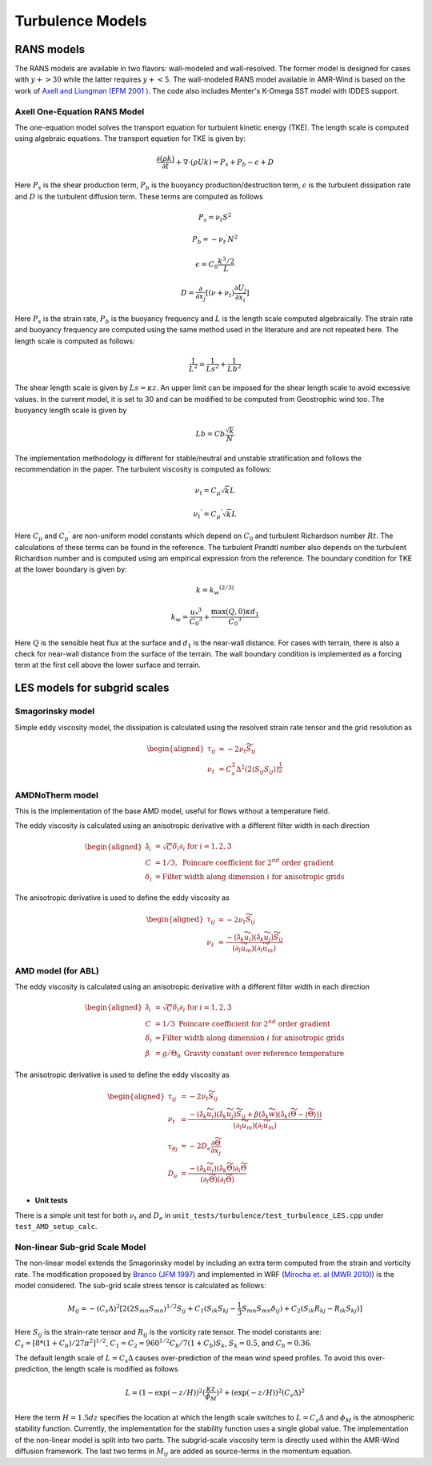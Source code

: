 .. _turbulence:

Turbulence Models
-----------------

RANS models
~~~~~~~~~~~~~

The RANS models are available in two flavors: wall-modeled and wall-resolved. The former model is 
designed for cases with :math:`y+ > 30` while the latter requires :math:`y+ < 5`. The wall-modeled RANS 
model available in AMR-Wind is based on the work of `Axell and Liungman (EFM 2001 ) <https://link.springer.com/article/10.1023/A:1011560202388>`_.
The code also includes Menter's K-Omega SST model with IDDES support. 

Axell One-Equation RANS Model 
^^^^^^^^^^^^^^^^^^^^^^^^^^^^^^^

The one-equation model solves the transport equation for turbulent kinetic energy (TKE). The length scale is computed using algebraic equations. 
The transport equation for TKE is given by: 

.. math:: \frac{ \partial (\rho k)}{\partial t} 
   + \nabla \cdot (\rho U k)  =  P_s + P_b - \epsilon + D 

Here :math:`P_s` is the shear production term, :math:`P_b` is the buoyancy production/destruction term, :math:`\epsilon` is the turbulent dissipation 
rate and :math:`D` is the turbulent diffusion term. These terms are computed as follows 

.. math:: P_s= \nu_t S^2

.. math:: P_b= -{\nu_t}^{'} N^2 

.. math:: \epsilon= C_0 \frac{k^3/2}{L}

.. math:: D = \frac{\partial}{\partial x_j} [(\nu+\nu_t)\frac{\partial U_j}{\partial x_i}]

Here :math:`P_s` is the strain rate, :math:`P_b` is the buoyancy frequency and :math:`L` is the length scale computed algebraically.
The strain rate and buoyancy frequency are computed using the same method used in the literature and are not repeated here. The 
length scale is computed as follows: 

.. math:: \frac{1}{L^2} = \frac{1}{Ls^2} + \frac{1}{Lb^2}

The shear length scale is given by :math:`Ls=\kappa z`. An upper limit can be imposed for the shear length scale to avoid excessive values. 
In the current model, it is set to 30 and can be modified to be computed from Geostrophic wind too. The buoyancy length scale is given by 

.. math:: Lb = Cb \frac{\sqrt{k}}{N} 

The implementation methodology is different for stable/neutral and unstable stratification and follows the recommendation in the paper. The
turbulent viscosity is computed as follows: 

..  math:: \nu_t = C_\mu \sqrt{k} L 

..  math:: {\nu_t}^{'} = {C_\mu}^{'} \sqrt{k} L 

Here :math:`C_\mu` and :math:`{C_\mu}^{'}` are non-uniform model constants which depend on :math:`C_0` and turbulent Richardson number 
:math:`Rt`. The calculations of these terms can be found in the reference. The turbulent Prandtl number also depends on the turbulent 
Richardson number and is computed using am empirical expression from the reference. The boundary condition for TKE at the lower boundary 
is given by: 

.. math:: k = k_w ^ {(2/3)}

.. math:: k_w = \frac{{u_*}^{3}}{{C_0}^3} + \frac{\max{(Q,0)}\kappa d_1}{{C_0}^3}

Here :math:`Q` is the sensible heat flux at the surface and :math:`d_1`  is the near-wall distance. For cases with terrain, there is also 
a check for near-wall distance from the surface of the terrain. The wall boundary condition is implemented as a forcing term at the first cell 
above the lower surface and terrain. 


LES models for subgrid scales
~~~~~~~~~~~~~~~~~~~~~~~~~~~~~
Smagorinsky model
^^^^^^^^^^^^^^^^^

Simple eddy viscosity model, the dissipation is calculated using the
resolved strain rate tensor and the grid resolution as

.. math::

   \begin{aligned}
       \tau_{ij} &= -2 \nu_t \widetilde{S}_{ij} \\
       \nu_t &= C_s^2 \Delta^2 (2 \langle S_{ij} S_{ij} \rangle)^{\frac{1}{2}}
   \end{aligned}


AMDNoTherm model
^^^^^^^^^^^^^^^^^
This is the implementation of the base AMD model, useful for flows without a temperature field.

The eddy viscosity is calculated using an anisotropic derivative with a
different filter width in each direction

.. math::

   \begin{aligned}
       \hat{\partial}_i &= \sqrt{C} \delta_i \partial_i \textrm{ for } i=1,2,3 \\
       C &= 1/3, \textrm{ Poincare coefficient for } 2^{nd} \textrm{ order gradient} \\
       \delta_i &= \textrm{Filter width along dimension } i \textrm{ for anisotropic grids}
   \end{aligned}

The anisotropic derivative is used to define the eddy viscosity as

.. math::

   \begin{aligned}
       \tau_{ij} &= -2 \nu_t \widetilde{S}_{ij} \\
       \nu_t &= \frac{- (\hat{\partial}_k \widetilde{u}_i) (\hat{\partial}_k \widetilde{u}_j) \widetilde{S}_{ij}}{ (\partial_l \widetilde{u}_m) (\partial_l \widetilde{u}_m) }
   \end{aligned}


AMD model (for ABL)
^^^^^^^^^^^^^^^^^^^

The eddy viscosity is calculated using an anisotropic derivative with a
different filter width in each direction

.. math::

   \begin{aligned}
       \hat{\partial}_i &= \sqrt{C} \delta_i \partial_i \textrm{ for } i=1,2,3 \\
       C &= 1/3 \textrm{ Poincare coefficient for } 2^{nd} \textrm{ order gradient} \\
       \delta_i &= \textrm{Filter width along dimension } i \textrm{ for anisotropic grids}\\
       \beta &= g/\Theta_0 \textrm{ Gravity constant over reference temperature}
   \end{aligned}

The anisotropic derivative is used to define the eddy viscosity as

.. math::

   \begin{aligned}
       \tau_{ij} &= -2 \nu_t \widetilde{S}_{ij} \\
       \nu_t &= \frac{- (\hat{\partial}_k \widetilde{u}_i) (\hat{\partial}_k \widetilde{u}_j) \widetilde{S}_{ij} +  \beta (\hat{\partial}_k \widetilde{w}) (\hat{\partial}_k (\widetilde{\Theta} - \langle {\widetilde{\Theta}} \rangle) )  }{ (\partial_l \widetilde{u}_m) (\partial_l \widetilde{u}_m) } \\
       \tau_{\theta j} &= -2 D_e \frac{\partial \widetilde{\Theta}}{\partial x_j} \\
       D_e &= \frac{- (\hat{\partial}_k \widetilde{u}_i) (\hat{\partial}_k \widetilde{\Theta}) \partial_i \widetilde{\Theta} }{(\partial_l \widetilde{\Theta}) (\partial_l \widetilde{\Theta})}
   \end{aligned}

- **Unit tests**

There is a simple unit test for both :math:`\nu_t` and :math:`D_e` in
``unit_tests/turbulence/test_turbulence_LES.cpp`` under
``test_AMD_setup_calc``.

Non-linear Sub-grid Scale Model 
^^^^^^^^^^^^^^^^^^^^^^^^^^^^^^^
The non-linear model extends the Smagorinsky model by including an extra term computed from the strain and vorticity rate. 
The modification proposed by `Branco (JFM 1997) <https://doi.org/10.1017/S0022112096004697>`_ and implemented in WRF (`Mirocha et. al (MWR 2010) <https://doi.org/10.1175/2010MWR3286.1>`_) 
is the model considered. The sub-grid scale stress tensor is calculated as follows: 

 .. math::
    M_{ij}= -(C_s \Delta)^2 
    [
      2(2S_{mn}S_{mn})^{1/2}S_{ij}+C_1(S_{ik}S_{kj}-\frac{1}{3}S_{mn}S_{mn} \delta_{ij})
      +C_2(S_{ik}R_{kj}-R_{ik}S_{kj})
    ]

Here :math:`S_{ij}` is the strain-rate tensor and :math:`R_{ij}` is the vorticity rate tensor. The model constants are: 
:math:`C_s=[8*(1+C_b)/27\pi^2]^{1/2}`, :math:`C_1=C_2=960^{1/2}C_b/7(1+C_b)S_k`, :math:`S_k=0.5`, and :math:`C_b=0.36`.  

The default length scale of :math:`L=C_s\Delta` causes over-prediction of the mean wind speed profiles. To avoid this over-prediction, the
length scale is modified as follows 

.. math::
   L=(1-\exp(-z/H))^2(\frac{\kappa z}{\phi_M})^2+(\exp(-z/H))^2(C_s \Delta)^2

Here the term :math:`H=1.5 dz` specifies the location at which the length scale switches to :math:`L=C_s\Delta` and :math:`\phi_M`
is the atmospheric stability function. Currently, the implementation for the stability function uses a single global value. 
The implementation of the non-linear model is split into two parts. The subgrid-scale viscosity term is directly used 
within the AMR-Wind diffusion framework. The last two terms in :math:`M_{ij}` are added as source-terms in the momentum equation. 


